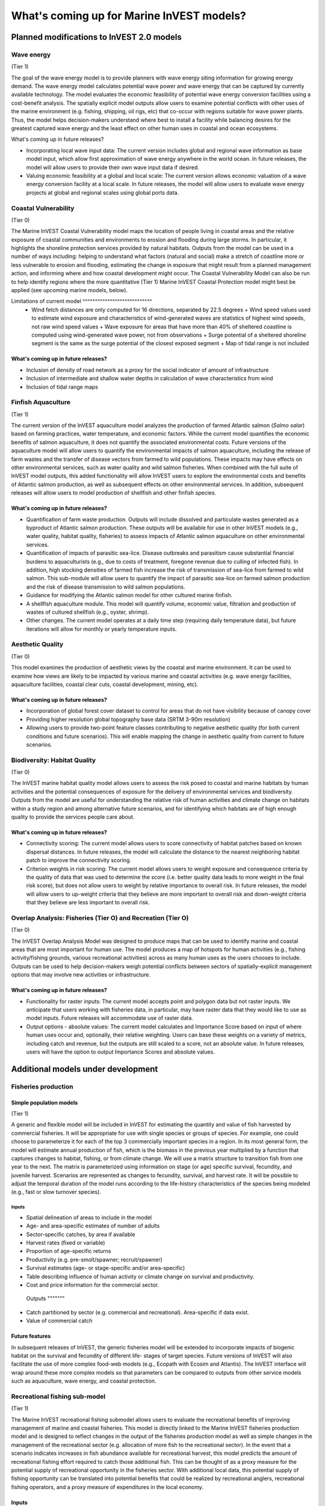 .. _roadmap:

******************************************
What's coming up for Marine InVEST models?
******************************************

Planned modifications to InVEST 2.0 models
==========================================

Wave energy
-----------
(Tier 1)

The goal of the wave energy model is to provide planners with wave energy siting information for growing energy demand. The wave energy model calculates potential wave power and wave energy that can be captured by currently available technology. The model evaluates the economic feasibility of potential wave energy conversion facilities using a cost-benefit analysis. The spatially explicit model outputs allow users to examine potential conflicts with other uses of the marine environment (e.g. fishing, shipping, oil rigs, etc) that co-occur with regions suitable for wave power plants.  Thus, the model helps decision-makers understand where best to install a facility while balancing desires for the greatest captured wave energy and the least effect on other human uses in coastal and ocean ecosystems.

What's coming up in future releases?

+ Incorporating local wave input data: The current version includes global and regional wave information as base model input, which allow first approximation of wave energy anywhere in the world ocean. In future releases, the model will allow users to provide their own wave input data if desired.
+ Valuing economic feasibility at a global and local scale: The current version allows economic valuation of a wave energy conversion facility at a local scale. In future releases, the model will allow users to evaluate wave energy projects at global and regional scales using global ports data.


Coastal Vulnerability
---------------------
(Tier 0)

The Marine InVEST Coastal Vulnerability model maps the location of people living in coastal areas and the relative exposure of coastal communities and environments to erosion and flooding during large storms.  In particular, it highlights the shoreline protection services provided by natural habitats. Outputs from the model can be used in a number of ways including: helping to understand what factors (natural and social) make a stretch of coastline more or less vulnerable to erosion and flooding, estimating the change in exposure that might result from a planned management action, and informing where and how coastal development might occur.  The Coastal Vulnerability Model can also be run to help identify regions where the more quantitative (Tier 1) Marine InVEST Coastal Protection model might best be applied (see upcoming marine models, below).

Limitations of current model ^^^^^^^^^^^^^^^^^^^^^^^^^^^^  + Wind fetch distances are only computed for 16 directions, separated by 22.5 degrees + Wind speed values used to estimate wind exposure and characteristics of wind-generated waves are statistics of highest wind speeds, not raw wind speed values + Wave exposure for areas that have more than 40% of sheltered coastline is computed using wind-generated wave power, not from observations + Surge potential of a sheltered shoreline segment is the same as the surge potential of the closest exposed segment + Map of tidal range is not included

What's coming up in future releases?
^^^^^^^^^^^^^^^^^^^^^^^^^^^^^^^^^^^^
+ Inclusion of density of road network as a proxy for the social indicator of amount of infrastructure
+ Inclusion of intermediate and shallow water depths in calculation of wave characteristics from wind
+ Inclusion of tidal range maps


Finfish Aquaculture
-------------------
(Tier 1)

The current version of the InVEST aquaculture model analyzes the production of farmed Atlantic salmon (*Salmo salar*) based on farming practices, water temperature, and economic factors. While the current model quantifies the economic benefits of salmon aquaculture, it does not quantify the associated environmental costs. Future versions of the aquaculture model will allow users to quantify the environmental impacts of salmon aquaculture, including the release of farm wastes and the transfer of disease vectors from farmed to wild populations. These impacts may have effects on other environmental services, such as water quality and wild salmon fisheries. When combined with the full suite of InVEST model outputs, this added functionality will allow InVEST users to explore the environmental costs and benefits of Atlantic salmon production, as well as subsequent effects on other environmental services. In addition, subsequent releases will allow users to model production of shellfish and other finfish species. 
What's coming up in future releases?
^^^^^^^^^^^^^^^^^^^^^^^^^^^^^^^^^^^^
+ Quantification of farm waste production. Outputs will include dissolved and particulate wastes generated as a byproduct of Atlantic salmon production. These outputs will be available for use in other InVEST models (e.g., water quality, habitat quality, fisheries) to assess impacts of Atlantic salmon aquaculture on other environmental services.
+ Quantification of impacts of parasitic sea-lice. Disease outbreaks and parasitism cause substantial financial burdens to aquaculturists (e.g., due to costs of treatment, foregone revenue due to culling of infected fish). In addition, high stocking densities of farmed fish increase the risk of transmission of sea-lice from farmed to wild salmon. This sub-module will allow users to quantify the impact of parasitic sea-lice on farmed salmon production and the risk of disease transmission to wild salmon populations.
+ Guidance for modifying the Atlantic salmon model for other cultured marine finfish.
+ A shellfish aquaculture module. This model will quantify volume, economic value, filtration and production of wastes of cultured shellfish (e.g., oyster, shrimp).
+ Other changes. The current model operates at a daily time step (requiring daily temperature data), but future iterations will allow for monthly or yearly temperature inputs.


Aesthetic Quality
-----------------
(Tier 0)

This model examines the production of aesthetic views by the coastal and marine environment. It can be used to examine how views are likely to be impacted by various marine and coastal activities (e.g. wave energy facilities, aquaculture facilities, coastal clear cuts, coastal development, mining, etc).

What's coming up in future releases?
^^^^^^^^^^^^^^^^^^^^^^^^^^^^^^^^^^^^
+ Incorporation of global forest cover dataset to control for areas that do not have visibility because of canopy cover
+ Providing higher resolution global topography base data (SRTM 3-90m resolution)
+ Allowing users to provide two-point feature classes contributing to negative aesthetic quality (for both current conditions and future scenarios). This will enable mapping the change in aesthetic quality from current to future scenarios.


Biodiversity: Habitat Quality
-----------------------------
(Tier 0)

The InVEST marine habitat quality model allows users to assess the risk posed to coastal and marine habitats by human activities and the potential consequences of exposure for the delivery of environmental services and biodiversity. Outputs from the model are useful for understanding the relative risk of human activities and climate change on habitats within a study region and among alternative future scenarios, and for identifying which habitats are of high enough quality to provide the services people care about.

What's coming up in future releases?
^^^^^^^^^^^^^^^^^^^^^^^^^^^^^^^^^^^^
+ Connectivity scoring: The current model allows users to score connectivity of habitat patches based on known dispersal distances. In future releases, the model will calculate the distance to the nearest neighboring habitat patch to improve the connectivity scoring.
+ Criterion weights in risk scoring: The current model allows users to weight exposure and consequence criteria by the quality of data that was used to determine the score (i.e. better quality data leads to more weight in the final risk score), but does not allow users to weight by relative importance to overall risk. In future releases, the model will allow users to up-weight criteria that they believe are more important to overall risk and down-weight criteria that they believe are less important to overall risk.

Overlap Analysis: Fisheries (Tier O) and Recreation (Tier O)
------------------------------------------------------------
(Tier 0)

The InVEST Overlap Analysis Model was designed to produce maps that can be used to identify marine and coastal areas that are most important for human use. The model produces a map of hotspots for human activities (e.g., fishing activity/fishing grounds, various recreational activities) across as many human uses as the users chooses to include.  Outputs can be used to help decision-makers weigh potential conflicts between sectors of spatially-explicit management options that may involve new activities or infrastructure.

What's coming up in future releases?
^^^^^^^^^^^^^^^^^^^^^^^^^^^^^^^^^^^^
+ Functionality for raster inputs: The current model accepts point and polygon data but not raster inputs.  We anticipate that users working with fisheries data, in particular, may have raster data that they would like to use as model inputs.  Future releases will accommodate use of raster data.
+ Output options - absolute values:  The current model calculates and Importance Score based on input of where human uses occur and, optionally, their relative weighting.  Users can base these weights on a variety of metrics, including catch and revenue, but the outputs are still scaled to a score, not an absolute value.  In future releases, users will have the option to output Importance Scores and absolute values.


Additional models under development
===================================

Fisheries production
--------------------

Simple population models
^^^^^^^^^^^^^^^^^^^^^^^^
(Tier 1)

A generic and flexible model will be included in InVEST for estimating the quantity and value of fish harvested by commercial fisheries. It will be appropriate for use with single species or groups of species. For example, one could choose to parameterize it for each of the top 3 commercially important species in a region. In its most general form, the model will estimate annual production of fish, which is the biomass in the previous year multiplied by a function that captures changes to habitat, fishing, or from climate change. We will use a matrix structure to transition fish from one year to the next. The matrix is parameterized using information on stage (or age) specific survival, fecundity, and juvenile harvest. Scenarios are represented as changes to fecundity, survival, and harvest rate. It will be possible to adjust the temporal duration of the model runs according to the life-history characteristics of the species being modeled (e.g., fast or slow turnover species).

Inputs
""""""
+ Spatial delineation of areas to include in the model
+ Age- and area-specific estimates of number of adults
+ Sector-specific catches, by area if available
+ Harvest rates (fixed or variable)
+ Proportion of age-specific returns
+ Productivity (e.g. pre-smolt/spawner; recruit/spawner)
+ Survival estimates (age- or stage-specific and/or area-specific)
+ Table describing influence of human activity or climate change on survival and productivity.
+ Cost and price information for the commercial sector.   Outputs """""""
+ Catch partitioned by sector (e.g. commercial and recreational). Area-specific if data exist.
+ Value of commercial catch

Future features
^^^^^^^^^^^^^^^
In subsequent releases of InVEST, the generic fisheries model will be extended to incorporate impacts of biogenic habitat on the survival and fecundity of different life- stages of target species. Future versions of InVEST will also facilitate the use of more complex food-web models (e.g., Ecopath with Ecosim and Atlantis). The InVEST interface will wrap around these more complex models so that parameters can be compared to outputs from other service models such as aquaculture, wave energy, and coastal protection.


Recreational fishing sub-model
------------------------------
(Tier 1)

The Marine InVEST recreational fishing submodel allows users to evaluate the recreational benefits of improving management of marine and coastal fisheries. This model is directly linked to the Marine InVEST fisheries production model and is designed to reflect changes in the output of the fisheries production model as well as simple changes in the management of the recreational sector (e.g. allocation of more fish to the recreational sector). In the event that a scenario indicates increases in fish abundance available for recreational harvest, this model predicts the amount of recreational fishing effort required to catch those additional fish. This can be thought of as a proxy measure for the potential supply of recreational opportunity in the fisheries sector. With additional local data, this potential supply of fishing opportunity can be translated into potential benefits that could be realized by recreational anglers, recreational fishing operators, and a proxy measure of expenditures in the local economy.

Inputs
^^^^^^
+ Change in fish abundance (predicted by InVEST fisheries model)
+ Estimate of catch per unit effort for each target species in the recreational sector
+ Coefficient that determines the number of fish that will be available for catch by recreational anglers. This parameter can be changed to reflect alternative management scenarios or it can be based on current management policy.
+ Site-appropriate estimate of consumer surplus per day of fishing
+ Site-appropriate measure of angler expenditures per trip.
+ Site-appropriate measures of operating costs (fuel costs, labor costs, docking, etc.).

Outputs
^^^^^^^
The primary output from the recreational fishing sub-model is an estimate of the amount of effort (number of trips) that would be required to catch the number of fish allocated to the recreational sector as predicted by the InVEST fisheries production model. The estimated effort required to catch these fish represents an upper bound on effort and could be much lower given constraints on fleet capacity and the number of anglers visiting the area to participate in recreational fishing. In additional to estimating an upper bound on fishing effort, the model also generates estimates of the economic benefits accruing to:

+ Recreational anglers (Consumer surplus per trip scaled by the number of trips).
+ Recreational fishing operators (net revenue per trip)
+ Expenditures introduced to the local economy


Coastal protection from erosion and inundation
----------------------------------------------
(Tier 1)

This model values the role that is played by vegetation and dunes in mitigating coastal flooding and erosion. It computes and values the amount of erosion and flooding that was avoided because of the presence of natural habitats. The model also simulates the stability and impacts of seawalls on the shoreline. Outputs from the model are useful for understanding how marine vegetation and sand dunes protect coastal property. We recommend running this model after the Coastal Vulnerability model (“Tier 0” model released with InVEST 2.0), since the inputs are similar and the Coastal Vulnerability model helps understand the general wave and wind field near a site of interest. However, these models can be run separately.

Inputs
^^^^^^
Model inputs consist of information about the:

+ Shoreline profile [#f1]_ (sediment size, nearshore bathymetry, foreshore slope, sand dune profile)
+ Locations of biogenic habitats (coral reefs, marshes, seagrass beds, …) and/or artificial structures (like seawalls)
+ Description of a single large storm event [#f1]_ (100-yr wave height, typical large windstorm, ...)
+ Tide level during storm and any water surface elevation change from baseline (because of sea-level rise or El Niño/La Niña-Southern Oscillations).

Outputs
^^^^^^^
From these inputs, the model:

+ Plots the wind and wave field during the storm event
+ Estimates total water level at the shoreline caused by the action of waves and winds
+ Estimates the amount of avoided shoreline retreat (meters eroded), area flooded, property damage ($), and numbers of people affected because of the presence of natural habitats.
+ Simulates the extent of long-term erosion on either side of seawalls and estimates the stability as well as the amount of overtopping and type of damage that might be expected landward of that structure.


Water quality
-------------
(Tier 1)

Although water quality is not an environmental service per se, it is an important intermediate output that can connect other InVEST models. The water quality (WQ) model simulates the movement and fate of water quality variables (state-variables) in response to changes in ecosystem structure driven by various management decisions and human activities. Hence, this model assesses how management and human activities influence the water quality in coastal and estuarine ecosystems. The model can be used for diagnosing the type of WQ problems (e.g., hypoxia, eutrophication, high concentrations of bacteria and toxic chemicals) expected, identifying environmental control aspects for water quality, and setting water quality standards. The WQ model can be linked with other Marine InVEST models to evaluate environmental services relating to fisheries, aquaculture, habitat quality, and recreation. Consequently, the WQ model can help decision-makers establish management strategies for the desirable use of a water body.

WQ Model Tier 1a
^^^^^^^^^^^^^^^^
Initial development is underway of a simplified physical transport model that will give decision-makers a qualitative assessment of where water quality issues may arise in an estuarine system. The model will output residence time, which when coupled with river and nutrient inputs, will allow a general look at where water quality issues such as hypoxia or eutrophication may occur. The model will be based on a one- or two- dimensional finite segment configuration (the choice is set by the characteristics of the estuarine system) that incorporates physical transport processes driven by river discharge and tidal dispersion. The model will simulate mass transport along the main channel of a system.

WQ Model Tier 1a
^^^^^^^^^^^^^^^^
The second development underway will tie the water quality variables (e.g., nutrients or dissolved oxygen) to the physical transport model. Although the targeted time scale is monthly to seasonal, we will first produce annual-average distributions of water quality state variables. Box modeling approaches are also being considered to accommodate more flexible applications across multiple scales in coastal and estuarine systems, which may be appropriate for data rich areas.

Inputs
""""""
The WQ model requires:

+ Estuarine coefficient tables

  + Geomorphology (e.g., depth, width, and length of an estuarine system)
  + River discharge input at the upstream boundary
  + Tidal dispersion coefficient, which can be estimated using salinity distribution. We will also provide a lookup table or an empirical equation using tidal strength to estimate tidal dispersion coefficient in places with limited data.

+ WQ state variables (e.g., nutrients, metals, viruses, toxic chemicals, dissolved oxygen, etc.). Nitrogen and Phosphorus would be the first target variables.

+ Loading

  + Point sources, loading from discharge pipes, sewage treatment outfall, aquaculture farms, etc.
  + Non-point sources, loading from agricultural, urban and suburban runoff, groundwater, etc.
  + Watershed models can be used to estimate both point and non-point source loading from land.

+ Kinetic coefficients

Outputs
"""""""
The WQ Model Tier 1a:

+ Assesses areas in an estuary that are at-risk to water quality issues

The WQ Model Tier 1b:

+ Produces spatially explicit concentration maps of water quality state variables
+ Evaluates watershed/coastal management strategies to maintain desirable water quality standards


Carbon storage and sequestration
--------------------------------
(Tier 1)

Marine and terrestrial ecosystems help regulate Earth’s climate by adding and removing greenhouse gases (GHGs) such as carbon dioxide (CO2) from the atmosphere. Coastal marine plants such as mangroves and seagrasses store large amounts of carbon in their sediments, leaves and other biomass. By storing carbon in their standing stocks, marine ecosystems keep CO2 out of the atmosphere, where it would otherwise contribute to climate change. In addition to storing carbon, marine ecosystems accumulate carbon in their sediments continually, creating large reservoirs of long-term carbon sequestration. Management strategies that change the cover of marine vegetation, such as seagrass restoration or mangrove clearing, can change carbon storage and the potential for carbon sequestration on seascape. The InVEST Carbon Model estimates how much carbon is stored in coastal vegetation, how much carbon is sequestered in the sediments, and the economic value of storage and sequestration. The approach is very similar to that of the terrestrial carbon model.

Inputs
^^^^^^
+ Maps of the distribution of nearshore marine vegetation (i.e. mangroves, salt marshes)
+ Data on the amount of carbon stored in four carbon ‘pools’: aboveground biomass, belowground biomass, sediments, and dead organic matter.
+ Data on the rate of carbon accumulation in the sediments for each type of marine vegetation.
+ Additional data on the market or social value of sequestered carbon and its annual rate of change, and a discount rate can be used in an optional model that estimates the value of this environmental service to society.

Outputs
^^^^^^^
+ Carbon storage (Mg C/ha).
+ Carbon sequestration (Mg C/ha/yr).
+ Economic value of carbon storage and sequestration.

Shellfish Aquaculture
---------------------
(Tier 1)

In this model, we map how incremental changes in ecosystem structure (e.g., water quality attributes) or changes to specific aquaculture facilities affect shellfish production and nutrient filtration.  We use a framework similar to the Farm Aquaculture Resource Management model (FARM; Ferreira et al. 2007), which has been developed for assessment of individual coastal and offshore shellfish aquaculture farms.

The model contains three linked sub-models that represent 1) the physical/biogeochemical system, 2) shellfish individual growth and 3) shellfish population dynamics.

Inputs
^^^^^^
+ farm layout (e.g., width, length, depth – if suspended, and number of contiguous sections to model)
+ shellfish cultivation (e.g., species, cultivation period, density of individuals in each farm section)
+ environmental variables as constants (e.g., water temperature and current speed; total concentration of suspended particulate matter – TPM – as Chlorophyll a, particulate organic matter - POM, and dissolved oxygen – DO, optional).

Outputs
^^^^^^^
+ harvestable biomass (tons of total fresh weight, including shell)
+ harvestable number of animals
+ Chlorophyll a
+ dissolved oxygen.


.. rubric:: Footnotes

.. [#f1] The model provides guidance to replace missing data with approximations in data poor regions, and on how to prepare the inputs.




